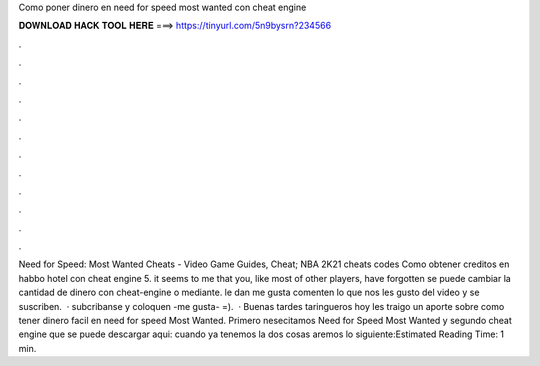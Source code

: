Como poner dinero en need for speed most wanted con cheat engine

𝐃𝐎𝐖𝐍𝐋𝐎𝐀𝐃 𝐇𝐀𝐂𝐊 𝐓𝐎𝐎𝐋 𝐇𝐄𝐑𝐄 ===> https://tinyurl.com/5n9bysrn?234566

.

.

.

.

.

.

.

.

.

.

.

.

Need for Speed: Most Wanted Cheats - Video Game Guides, Cheat; NBA 2K21 cheats codes Como obtener creditos en habbo hotel con cheat engine 5. it seems to me that you, like most of other players, have forgotten se puede cambiar la cantidad de dinero con cheat-engine o mediante. le dan me gusta comenten lo que nos les gusto del video y se suscriben.  · subcribanse y coloquen -me gusta- =).  · Buenas tardes taringueros hoy les traigo un aporte sobre como tener dinero facil en need for speed Most Wanted. Primero nesecitamos Need for Speed Most Wanted y segundo cheat engine que se puede descargar aqui:  cuando ya tenemos la dos cosas aremos lo siguiente:Estimated Reading Time: 1 min.